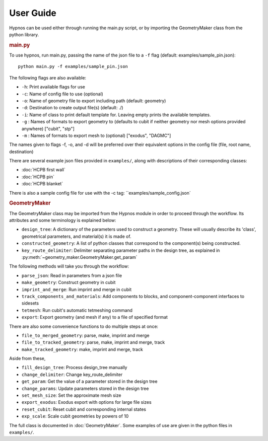 User Guide
==========

Hypnos can be used either through running the main.py script,
or by importing the GeometryMaker class from the python library.

.. rubric:: main.py

To use hypnos, run main.py, passing the name of the json file to a ``-f`` flag (default: examples/sample_pin.json)::
    
    python main.py -f examples/sample_pin.json

The following flags are also available:

* ``-h``: Print available flags for use
* ``-c``: Name of config file to use (optional)
* ``-o``: Name of geometry file to export including path (default: geometry)
* ``-d``: Destination to create output file(s) (default: ./)
* ``-i``: Name of class to print default template for. Leaving empty prints the available templates.
* ``-g`` : Names of formats to export geometry to (defaults to cubit if neither geometry nor mesh options provided anywhere) ["cubit", "stp"]
* ``-m`` : Names of formats to export mesh to (optional) ["exodus", "DAGMC"]

The names given to flags -f, -o, and -d will be preferred over their equivalent options in the config file (file, root name, destination)

There are several example json files provided in ``examples/``, along with descriptions of their corresponding classes:

* :doc:`HCPB first wall`
* :doc:`HCPB pin`
* :doc:`HCPB blanket`

There is also a sample config file for use with the -c tag: ``examples/sample_config.json`

.. rubric:: GeometryMaker

The GeometryMaker class may be imported from the Hypnos module in order to proceed through the workflow.
Its attributes and some terminology is explained below:

* ``design_tree``: A dictionary of the parameters used to construct a geometry.
  These will usually describe its 'class', geometrical parameters, and material(s) it is made of.
* ``constructed_geometry``: A list of python classes that correspond to the component(s) being constructed.
* ``key_route_delimiter``: Delimiter separating parameter paths in the design tree,
  as explained in :py:meth:`~geometry_maker.GeometryMaker.get_param`

The following methods will take you through the workflow:

* ``parse_json``: Read in parameters from a json file
* ``make_geometry``: Construct geometry in cubit
* ``imprint_and_merge``: Run imprint and merge in cubit
* ``track_components_and_materials``: Add components to blocks, and component-component interfaces to sidesets
* ``tetmesh``: Run cubit's automatic tetmeshing command
* ``export``: Export geometry (and mesh if any) to a file of specified format

There are also some convenience functions to do multiple steps at once:

* ``file_to_merged_geometry``: parse, make, imprint and merge
* ``file_to_tracked_geometry``: parse, make, imprint and merge, track
* ``make_tracked_geometry``: make, imprint and merge, track

Aside from these,

* ``fill_design_tree``: Process design_tree manually
* ``change_delimiter``: Change key_route_delimiter
* ``get_param``: Get the value of a parameter stored in the design tree
* ``change_params``: Update parameters stored in the design tree
* ``set_mesh_size``: Set the approximate mesh size
* ``export_exodus``: Exodus export with options for large file sizes
* ``reset_cubit``: Reset cubit and corresponding internal states
* ``exp_scale``: Scale cubit geometries by powers of 10

The full class is documented in :doc:`GeometryMaker`.
Some examples of use are given in the python files in ``examples/``.